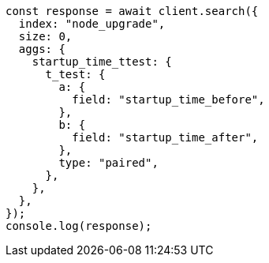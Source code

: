 // This file is autogenerated, DO NOT EDIT
// Use `node scripts/generate-docs-examples.js` to generate the docs examples

[source, js]
----
const response = await client.search({
  index: "node_upgrade",
  size: 0,
  aggs: {
    startup_time_ttest: {
      t_test: {
        a: {
          field: "startup_time_before",
        },
        b: {
          field: "startup_time_after",
        },
        type: "paired",
      },
    },
  },
});
console.log(response);
----
